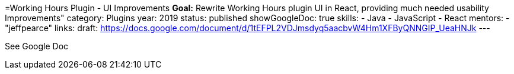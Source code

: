 =Working Hours Plugin - UI Improvements
*Goal:*  Rewrite Working Hours plugin UI in React, providing much needed usability Improvements"
category: Plugins
year: 2019
status: published
showGoogleDoc: true
skills:
- Java
- JavaScript
- React
mentors:
- "jeffpearce"
links:
  draft: https://docs.google.com/document/d/1tEFPL2VDJmsdyq5aacbvW4Hm1XFByQNNGIP_UeaHNJk
---

See Google Doc
